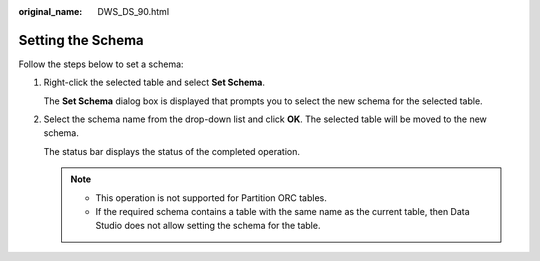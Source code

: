 :original_name: DWS_DS_90.html

.. _DWS_DS_90:

Setting the Schema
==================

Follow the steps below to set a schema:

#. Right-click the selected table and select **Set Schema**.

   The **Set Schema** dialog box is displayed that prompts you to select the new schema for the selected table.

#. Select the schema name from the drop-down list and click **OK**. The selected table will be moved to the new schema.

   The status bar displays the status of the completed operation.

   .. note::

      -  This operation is not supported for Partition ORC tables.
      -  If the required schema contains a table with the same name as the current table, then Data Studio does not allow setting the schema for the table.
